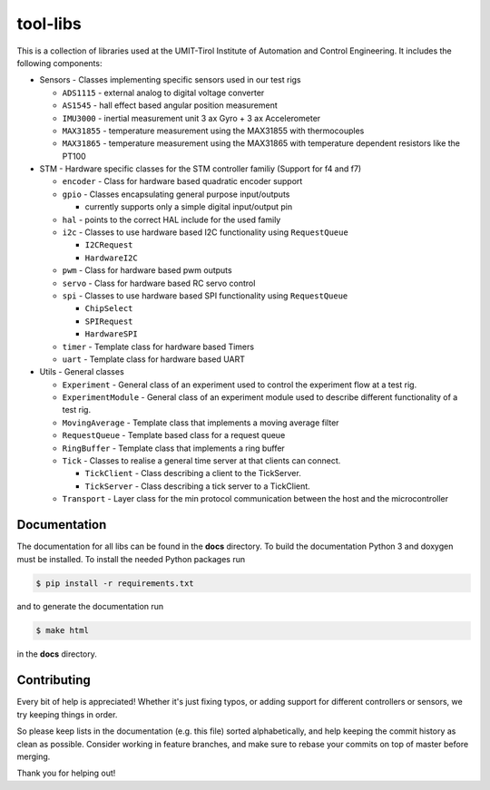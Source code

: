 =========
tool-libs
=========

This is a collection of libraries used at the UMIT-Tirol Institute of
Automation and Control Engineering. It includes the following components:

* Sensors - Classes implementing specific sensors used in our test rigs

  - ``ADS1115`` - external analog to digital voltage converter

  - ``AS1545`` - hall effect based angular position measurement

  - ``IMU3000`` - inertial measurement unit 3 ax Gyro + 3 ax Accelerometer

  - ``MAX31855`` - temperature measurement using the MAX31855 with thermocouples

  - ``MAX31865`` - temperature measurement using the MAX31865 with temperature
    dependent resistors like the PT100

* STM - Hardware specific classes for the STM controller familiy (Support for f4 and f7)

  - ``encoder`` - Class for hardware based quadratic encoder support

  - ``gpio`` - Classes encapsulating general purpose input/outputs

    - currently supports only a simple digital input/output pin

  - ``hal`` - points to the correct HAL include for the used family

  - ``i2c`` - Classes to use hardware based I2C functionality using ``RequestQueue``

    - ``I2CRequest``

    - ``HardwareI2C``

  - ``pwm`` - Class for hardware based pwm outputs

  - ``servo`` - Class for hardware based RC servo control

  - ``spi`` - Classes to use hardware based SPI functionality using ``RequestQueue``

    - ``ChipSelect``

    - ``SPIRequest``

    - ``HardwareSPI``

  - ``timer`` - Template class for hardware based Timers

  - ``uart`` - Template class for hardware based UART

* Utils - General classes

  - ``Experiment`` - General class of an experiment used to control the experiment flow at a test rig.

  - ``ExperimentModule`` - General class of an experiment module used to describe different functionality of a test rig.

  - ``MovingAverage`` - Template class that implements a moving average filter

  - ``RequestQueue`` - Template based class for a request queue

  - ``RingBuffer`` - Template class that implements a ring buffer

  - ``Tick`` - Classes to realise a general time server at that clients can connect.

    - ``TickClient`` - Class describing a client to the TickServer.

    - ``TickServer`` - Class describing a tick server to a TickClient.

  - ``Transport`` - Layer class for the min protocol communication between the host and the microcontroller


Documentation
-------------

The documentation for all libs can be found in the **docs** directory. To build the documentation Python 3 and doxygen
must be installed. To install the needed Python packages run

.. code-block:: bash

    $ pip install -r requirements.txt

and to generate the documentation run

.. code-block:: bash

    $ make html

in the **docs** directory.

Contributing
------------

Every bit of help is appreciated! Whether it's just fixing typos, or adding
support for different controllers or sensors, we try keeping things in order.

So please keep lists in the documentation (e.g. this file) sorted alphabetically,
and help keeping the commit history as clean as possible. Consider working in
feature branches, and make sure to rebase your commits on top of master before
merging.

Thank you for helping out!

